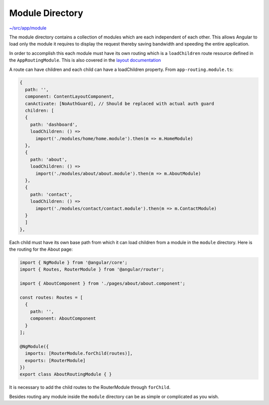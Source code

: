 Module Directory
================

`~/src/app/module <../src/app/module>`_


The module directory contains a collection of modules which are each independent of each other.  This allows
Angular to load only the module it requires to display the request thereby saving bandwidth and speeding the
entire application.  

In order to accomplish this each module must have its own routing which is a ``loadChildren`` route 
resource defined in the ``AppRoutingModule``.  This is also covered in the `layout documentation <layout.rst>`_

A route can have children and each child can have a loadChildren property.  From ``app-routing.module.ts``:

.. code-block:: ts

  {
    path: '',
    component: ContentLayoutComponent,
    canActivate: [NoAuthGuard], // Should be replaced with actual auth guard
    children: [
    {
      path: 'dashboard',
      loadChildren: () =>
        import('./modules/home/home.module').then(m => m.HomeModule)
    },
    {
      path: 'about',
      loadChildren: () =>
        import('./modules/about/about.module').then(m => m.AboutModule)
    },
    {
      path: 'contact',
      loadChildren: () =>
        import('./modules/contact/contact.module').then(m => m.ContactModule)
    }
    ]
  },
  
Each child must have its own base path from which it can load children from a module in the ``module`` directory.
Here is the routing for the About page:

.. code-block:: ts

  import { NgModule } from '@angular/core';
  import { Routes, RouterModule } from '@angular/router';
  
  import { AboutComponent } from './pages/about/about.component';
  
  const routes: Routes = [
    {
      path: '',
      component: AboutComponent
    }
  ];
  
  @NgModule({
    imports: [RouterModule.forChild(routes)],
    exports: [RouterModule]
  })
  export class AboutRoutingModule { }
  
It is necessary to add the child routes to the RouterModule through ``forChild``.

Besides routing any module inside the ``module`` directory can be as simple or complicated as you wish.

